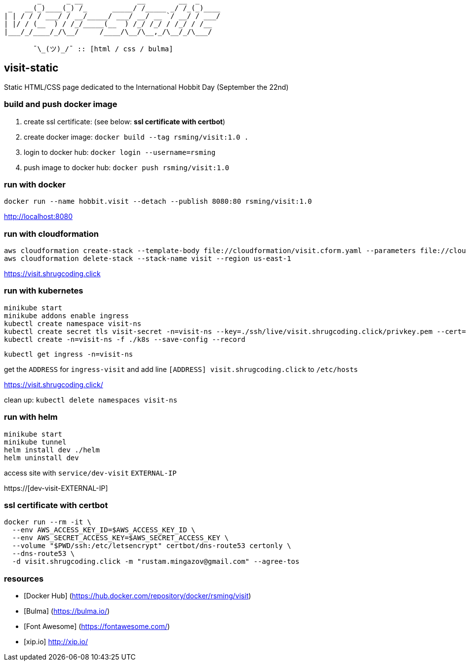 ```
        _      _ __             __        __  _     
 _   __(_)____(_) /_      _____/ /_____ _/ /_(_)____
| | / / / ___/ / __/_____/ ___/ __/ __ `/ __/ / ___/
| |/ / (__  ) / /_/_____(__  ) /_/ /_/ / /_/ / /__  
|___/_/____/_/\__/     /____/\__/\__,_/\__/_/\___/  
                                                    
       ¯\_(ツ)_/¯ :: [html / css / bulma]
```

== visit-static ==

Static HTML/CSS page dedicated to the International Hobbit Day (September the 22nd)

=== build and push docker image ===

  . create ssl certificate: (see below: *ssl certificate with certbot*)
  . create docker image: `docker build --tag rsming/visit:1.0 .`
  . login to docker hub: `docker login --username=rsming`
  . push image to docker hub: `docker push rsming/visit:1.0`

=== run with docker ===

`docker run --name hobbit.visit --detach --publish 8080:80 rsming/visit:1.0`

http://localhost:8080

=== run with cloudformation ===

```
aws cloudformation create-stack --template-body file://cloudformation/visit.cform.yaml --parameters file://cloudformation/dev.visit.json --stack-name visit --region us-east-1
aws cloudformation delete-stack --stack-name visit --region us-east-1
```

https://visit.shrugcoding.click

=== run with kubernetes ===

```
minikube start
minikube addons enable ingress
kubectl create namespace visit-ns
kubectl create secret tls visit-secret -n=visit-ns --key=./ssh/live/visit.shrugcoding.click/privkey.pem --cert=./ssh/live/visit.shrugcoding.click/cert.pem
kubectl create -n=visit-ns -f ./k8s --save-config --record
```

`kubectl get ingress -n=visit-ns`

get the `ADDRESS` for `ingress-visit` and add line `[ADDRESS] visit.shrugcoding.click` to `/etc/hosts`

https://visit.shrugcoding.click/


clean up: `kubectl delete namespaces visit-ns`

=== run with helm ===

```
minikube start
minikube tunnel
helm install dev ./helm
helm uninstall dev
```

access site with `service/dev-visit` `EXTERNAL-IP`

https://[dev-visit-EXTERNAL-IP]

=== ssl certificate with certbot ===

```
docker run --rm -it \
  --env AWS_ACCESS_KEY_ID=$AWS_ACCESS_KEY_ID \
  --env AWS_SECRET_ACCESS_KEY=$AWS_SECRET_ACCESS_KEY \
  --volume "$PWD/ssh:/etc/letsencrypt" certbot/dns-route53 certonly \
  --dns-route53 \
  -d visit.shrugcoding.click -m "rustam.mingazov@gmail.com" --agree-tos
```

=== resources ===

  - [Docker Hub] (https://hub.docker.com/repository/docker/rsming/visit)
  - [Bulma] (https://bulma.io/)
  - [Font Awesome] (https://fontawesome.com/)
  - [xip.io] http://xip.io/

